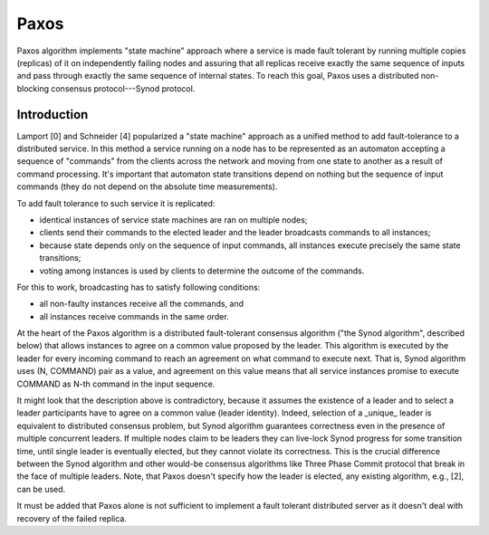 =======
Paxos
=======

Paxos algorithm implements "state machine" approach where a service is made fault tolerant by running multiple copies (replicas) of it on independently failing nodes and assuring that all replicas receive exactly the same sequence of inputs and pass through exactly the same sequence of internal states. To reach this goal, Paxos uses a distributed non-blocking consensus protocol---Synod protocol.

***************
Introduction
***************

Lamport [0] and Schneider [4] popularized a "state machine" approach as a unified method to add fault-tolerance to a distributed service. In this method a service running on a node has to be represented as an automaton accepting a sequence of "commands" from the clients across the network and moving from one state to another as a result of command processing. It's important that automaton state transitions depend on nothing but the sequence of input commands (they do not depend on the absolute time measurements).

To add fault tolerance to such service it is replicated:

- identical instances of service state machines are ran on multiple nodes;

- clients send their commands to the elected leader and the leader broadcasts commands to all instances;

- because state depends only on the sequence of input commands, all instances execute precisely the same state transitions;

- voting among instances is used by clients to determine the outcome of the commands.

For this to work, broadcasting has to satisfy following conditions:

- all non-faulty instances receive all the commands, and

- all instances receive commands in the same order.

At the heart of the Paxos algorithm is a distributed fault-tolerant consensus algorithm ("the Synod algorithm", described below) that allows instances to agree on a common value proposed by the leader. This algorithm is executed by the leader for every incoming command to reach an agreement on what command to execute next. That is, Synod algorithm uses (N, COMMAND) pair as a value, and agreement on this value means that all service instances promise to execute COMMAND as N-th command in the input sequence.

It might look that the description above is contradictory, because it assumes the existence of a leader and to select a leader participants have to agree on a common value (leader identity). Indeed, selection of a _unique_ leader is equivalent to distributed consensus problem, but Synod algorithm guarantees correctness even in the presence of multiple concurrent leaders. If multiple nodes claim to be leaders they can live-lock Synod progress for some transition time, until single leader is eventually elected, but they cannot violate its correctness. This is the crucial difference between the Synod algorithm and other would-be consensus algorithms like Three Phase Commit protocol that break in the face of multiple leaders. Note, that Paxos doesn't specify how the leader is elected, any existing algorithm, e.g., [2], can be used.

It must be added that Paxos alone is not sufficient to implement a fault tolerant distributed server as it doesn't deal with recovery of the failed replica.
